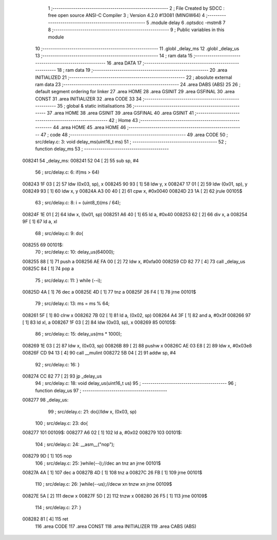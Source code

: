                                       1 ;--------------------------------------------------------
                                      2 ; File Created by SDCC : free open source ANSI-C Compiler
                                      3 ; Version 4.2.0 #13081 (MINGW64)
                                      4 ;--------------------------------------------------------
                                      5 	.module delay
                                      6 	.optsdcc -mstm8
                                      7 	
                                      8 ;--------------------------------------------------------
                                      9 ; Public variables in this module
                                     10 ;--------------------------------------------------------
                                     11 	.globl _delay_ms
                                     12 	.globl _delay_us
                                     13 ;--------------------------------------------------------
                                     14 ; ram data
                                     15 ;--------------------------------------------------------
                                     16 	.area DATA
                                     17 ;--------------------------------------------------------
                                     18 ; ram data
                                     19 ;--------------------------------------------------------
                                     20 	.area INITIALIZED
                                     21 ;--------------------------------------------------------
                                     22 ; absolute external ram data
                                     23 ;--------------------------------------------------------
                                     24 	.area DABS (ABS)
                                     25 
                                     26 ; default segment ordering for linker
                                     27 	.area HOME
                                     28 	.area GSINIT
                                     29 	.area GSFINAL
                                     30 	.area CONST
                                     31 	.area INITIALIZER
                                     32 	.area CODE
                                     33 
                                     34 ;--------------------------------------------------------
                                     35 ; global & static initialisations
                                     36 ;--------------------------------------------------------
                                     37 	.area HOME
                                     38 	.area GSINIT
                                     39 	.area GSFINAL
                                     40 	.area GSINIT
                                     41 ;--------------------------------------------------------
                                     42 ; Home
                                     43 ;--------------------------------------------------------
                                     44 	.area HOME
                                     45 	.area HOME
                                     46 ;--------------------------------------------------------
                                     47 ; code
                                     48 ;--------------------------------------------------------
                                     49 	.area CODE
                                     50 ;	src/delay.c: 3: void delay_ms(uint16_t ms)  
                                     51 ;	-----------------------------------------
                                     52 ;	 function delay_ms
                                     53 ;	-----------------------------------------
      008241                         54 _delay_ms:
      008241 52 04            [ 2]   55 	sub	sp, #4
                                     56 ;	src/delay.c: 6: if(ms > 64) 
      008243 1F 03            [ 2]   57 	ldw	(0x03, sp), x
      008245 90 93            [ 1]   58 	ldw	y, x
      008247 17 01            [ 2]   59 	ldw	(0x01, sp), y
      008249 93               [ 1]   60 	ldw	x, y
      00824A A3 00 40         [ 2]   61 	cpw	x, #0x0040
      00824D 23 1A            [ 2]   62 	jrule	00105$
                                     63 ;	src/delay.c: 8: i = (uint8_t)(ms / 64);
      00824F 1E 01            [ 2]   64 	ldw	x, (0x01, sp)
      008251 A6 40            [ 1]   65 	ld	a, #0x40
      008253 62               [ 2]   66 	div	x, a
      008254 9F               [ 1]   67 	ld	a, xl
                                     68 ;	src/delay.c: 9: do{
      008255                         69 00101$:
                                     70 ;	src/delay.c: 10: delay_us(64000);
      008255 88               [ 1]   71 	push	a
      008256 AE FA 00         [ 2]   72 	ldw	x, #0xfa00
      008259 CD 82 77         [ 4]   73 	call	_delay_us
      00825C 84               [ 1]   74 	pop	a
                                     75 ;	src/delay.c: 11: } while (--i);
      00825D 4A               [ 1]   76 	dec	a
      00825E 4D               [ 1]   77 	tnz	a
      00825F 26 F4            [ 1]   78 	jrne	00101$
                                     79 ;	src/delay.c: 13: ms = ms % 64;
      008261 5F               [ 1]   80 	clrw	x
      008262 7B 02            [ 1]   81 	ld	a, (0x02, sp)
      008264 A4 3F            [ 1]   82 	and	a, #0x3f
      008266 97               [ 1]   83 	ld	xl, a
      008267 1F 03            [ 2]   84 	ldw	(0x03, sp), x
      008269                         85 00105$:
                                     86 ;	src/delay.c: 15: delay_us(ms * 1000);
      008269 1E 03            [ 2]   87 	ldw	x, (0x03, sp)
      00826B 89               [ 2]   88 	pushw	x
      00826C AE 03 E8         [ 2]   89 	ldw	x, #0x03e8
      00826F CD 94 13         [ 4]   90 	call	__mulint
      008272 5B 04            [ 2]   91 	addw	sp, #4
                                     92 ;	src/delay.c: 16: }
      008274 CC 82 77         [ 2]   93 	jp	_delay_us
                                     94 ;	src/delay.c: 18: void delay_us(uint16_t us)  
                                     95 ;	-----------------------------------------
                                     96 ;	 function delay_us
                                     97 ;	-----------------------------------------
      008277                         98 _delay_us:
                                     99 ;	src/delay.c: 21: do{//ldw	x, (0x03, sp)
                                    100 ;	src/delay.c: 23: do{
      008277                        101 00109$:
      008277 A6 02            [ 1]  102 	ld	a, #0x02
      008279                        103 00101$:
                                    104 ;	src/delay.c: 24: __asm__("nop");
      008279 9D               [ 1]  105 	nop
                                    106 ;	src/delay.c: 25: }while(--i);//dec	a\n tnz	a\n jrne	00101$
      00827A 4A               [ 1]  107 	dec	a
      00827B 4D               [ 1]  108 	tnz	a
      00827C 26 FB            [ 1]  109 	jrne	00101$
                                    110 ;	src/delay.c: 26: }while(--us);//decw	x\n tnzw	x\n jrne	00109$
      00827E 5A               [ 2]  111 	decw	x
      00827F 5D               [ 2]  112 	tnzw	x
      008280 26 F5            [ 1]  113 	jrne	00109$
                                    114 ;	src/delay.c: 27: }
      008282 81               [ 4]  115 	ret
                                    116 	.area CODE
                                    117 	.area CONST
                                    118 	.area INITIALIZER
                                    119 	.area CABS (ABS)
